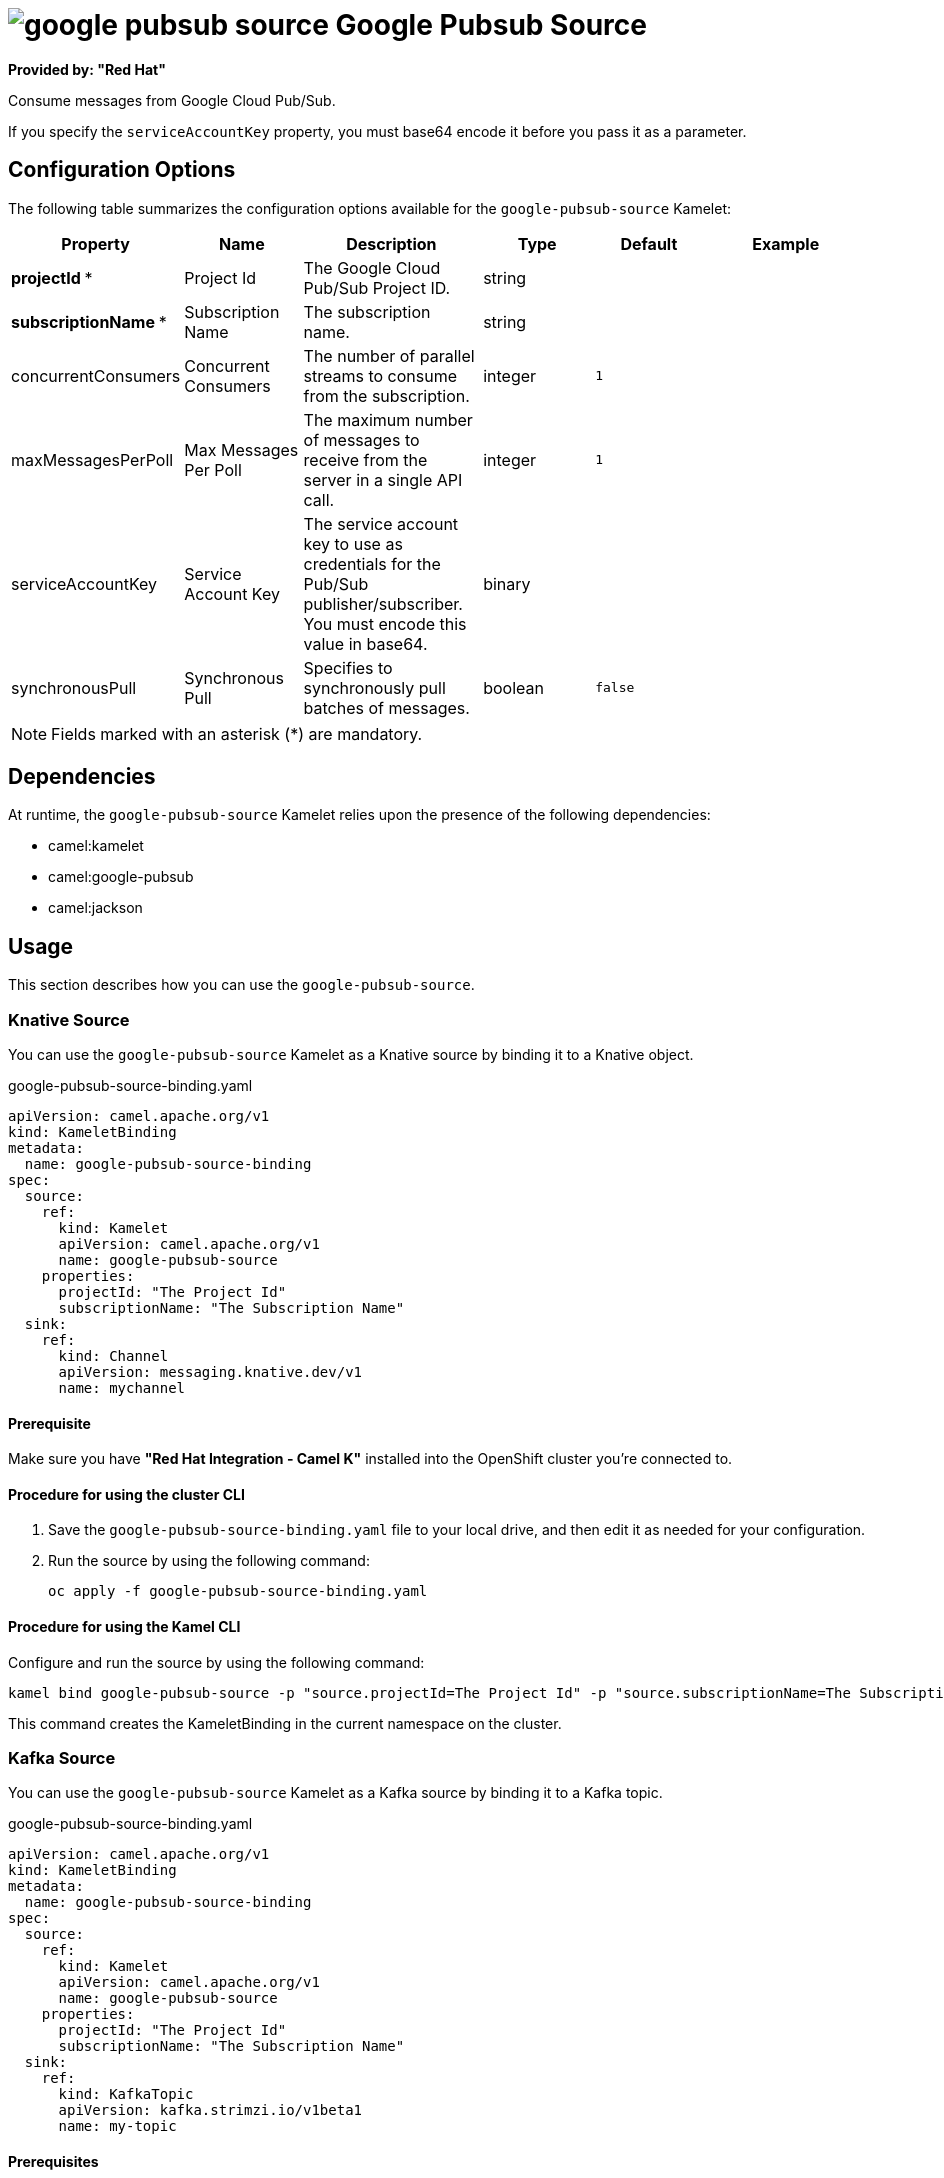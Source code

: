 // THIS FILE IS AUTOMATICALLY GENERATED: DO NOT EDIT

= image:kamelets/google-pubsub-source.svg[] Google Pubsub Source

*Provided by: "Red Hat"*

Consume messages from Google Cloud Pub/Sub.

If you specify the `serviceAccountKey` property, you must base64 encode it before you pass it as a parameter.

== Configuration Options

The following table summarizes the configuration options available for the `google-pubsub-source` Kamelet:
[width="100%",cols="2,^2,3,^2,^2,^3",options="header"]
|===
| Property| Name| Description| Type| Default| Example
| *projectId {empty}* *| Project Id| The Google Cloud Pub/Sub Project ID.| string| | 
| *subscriptionName {empty}* *| Subscription Name| The subscription name.| string| | 
| concurrentConsumers| Concurrent Consumers| The number of parallel streams to consume from the subscription.| integer| `1`| 
| maxMessagesPerPoll| Max Messages Per Poll| The maximum number of messages to receive from the server in a single API call.| integer| `1`| 
| serviceAccountKey| Service Account Key| The service account key to use as credentials for the Pub/Sub publisher/subscriber. You must encode this value in base64.| binary| | 
| synchronousPull| Synchronous Pull| Specifies to synchronously pull batches of messages.| boolean| `false`| 
|===

NOTE: Fields marked with an asterisk ({empty}*) are mandatory.


== Dependencies

At runtime, the `google-pubsub-source` Kamelet relies upon the presence of the following dependencies:

- camel:kamelet
- camel:google-pubsub
- camel:jackson 

== Usage

This section describes how you can use the `google-pubsub-source`.

=== Knative Source

You can use the `google-pubsub-source` Kamelet as a Knative source by binding it to a Knative object.

.google-pubsub-source-binding.yaml
[source,yaml]
----
apiVersion: camel.apache.org/v1
kind: KameletBinding
metadata:
  name: google-pubsub-source-binding
spec:
  source:
    ref:
      kind: Kamelet
      apiVersion: camel.apache.org/v1
      name: google-pubsub-source
    properties:
      projectId: "The Project Id"
      subscriptionName: "The Subscription Name"
  sink:
    ref:
      kind: Channel
      apiVersion: messaging.knative.dev/v1
      name: mychannel
  
----

==== *Prerequisite*

Make sure you have *"Red Hat Integration - Camel K"* installed into the OpenShift cluster you're connected to.

==== *Procedure for using the cluster CLI*

. Save the `google-pubsub-source-binding.yaml` file to your local drive, and then edit it as needed for your configuration.

. Run the source by using the following command:
+
[source,shell]
----
oc apply -f google-pubsub-source-binding.yaml
----

==== *Procedure for using the Kamel CLI*

Configure and run the source by using the following command:

[source,shell]
----
kamel bind google-pubsub-source -p "source.projectId=The Project Id" -p "source.subscriptionName=The Subscription Name" channel:mychannel
----

This command creates the KameletBinding in the current namespace on the cluster.

=== Kafka Source

You can use the `google-pubsub-source` Kamelet as a Kafka source by binding it to a Kafka topic.

.google-pubsub-source-binding.yaml
[source,yaml]
----
apiVersion: camel.apache.org/v1
kind: KameletBinding
metadata:
  name: google-pubsub-source-binding
spec:
  source:
    ref:
      kind: Kamelet
      apiVersion: camel.apache.org/v1
      name: google-pubsub-source
    properties:
      projectId: "The Project Id"
      subscriptionName: "The Subscription Name"
  sink:
    ref:
      kind: KafkaTopic
      apiVersion: kafka.strimzi.io/v1beta1
      name: my-topic
  
----

==== *Prerequisites*

Ensure that you've installed the *AMQ Streams* operator in your OpenShift cluster and created a topic named `my-topic` in the current namespace.
Make also sure you have *"Red Hat Integration - Camel K"* installed into the OpenShift cluster you're connected to.

==== *Procedure for using the cluster CLI*

. Save the `google-pubsub-source-binding.yaml` file to your local drive, and then edit it as needed for your configuration.

. Run the source by using the following command:
+
[source,shell]
----
oc apply -f google-pubsub-source-binding.yaml
----

==== *Procedure for using the Kamel CLI*

Configure and run the source by using the following command:

[source,shell]
----
kamel bind google-pubsub-source -p "source.projectId=The Project Id" -p "source.subscriptionName=The Subscription Name" kafka.strimzi.io/v1beta1:KafkaTopic:my-topic
----

This command creates the KameletBinding in the current namespace on the cluster.

== Kamelet source file

https://github.com/openshift-integration/kamelet-catalog/blob/main/google-pubsub-source.kamelet.yaml

// THIS FILE IS AUTOMATICALLY GENERATED: DO NOT EDIT
